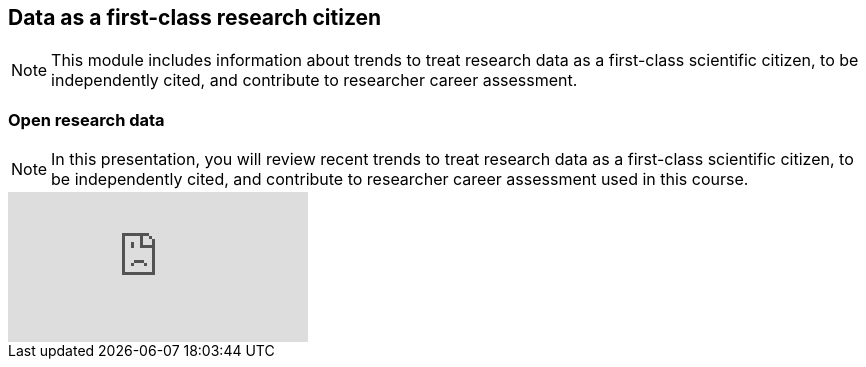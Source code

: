 == Data as a first-class research citizen

[NOTE.objectives]
This module includes information about trends to treat research data as a first-class scientific citizen, to be independently cited, and contribute to researcher career assessment.

=== Open research data

[NOTE.presentation]
In this presentation, you will review recent trends to treat research data as a first-class scientific citizen, to be independently cited, and contribute to researcher career assessment used in this course. 
// If you are unable to view the embedded slideshow, you can download it locally. (Slides - ??.? MB)

ifdef::backend-pdf[]
The presentation can be viewed in the online version of the course.
endif::backend-pdf[]

ifndef::backend-pdf[]
++++
<div class="responsive-slides responsive-slides-4-3">
  <iframe src="https://docs.google.com/presentation/d/e/2PACX-1vT6MKWw3QmPMVQF4I50Uy7SdssOvbpgzcDiBS05s5TNJ7bsQZf9fH09mP6A9vX_8g/embed?start=false&loop=false" frameborder="0" allowfullscreen="true"></iframe>
</div>
++++
endif::backend-pdf[]
